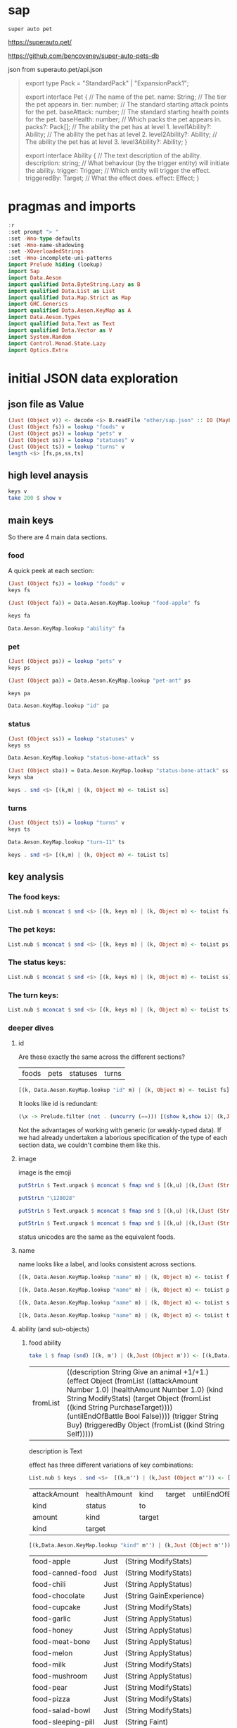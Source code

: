 
* sap

[[https://hackage.haskell.org/package/sap][https://img.shields.io/hackage/v/sap.svg]]
[[https://github.com/tonyday567/sap/actions?query=workflow%3Ahaskell-ci][https://github.com/tonyday567/sap/workflows/haskell-ci/badge.svg]]

~super auto pet~

https://superauto.pet/

https://github.com/bencoveney/super-auto-pets-db

json from superauto.pet/api.json

#+begin_quote
export type Pack = "StandardPack" | "ExpansionPack1";

export interface Pet {
  // The name of the pet.
  name: String;
  // The tier the pet appears in.
  tier: number;
  // The standard starting attack points for the pet.
  baseAttack: number;
  // The standard starting health points for the pet.
  baseHealth: number;
  // Which packs the pet appears in.
  packs?: Pack[];
  // The ability the pet has at level 1.
  level1Ability?: Ability;
  // The ability the pet has at level 2.
  level2Ability?: Ability;
  // The ability the pet has at level 3.
  level3Ability?: Ability;
}

export interface Ability {
  // The text description of the ability.
  description: string;
  // What behaviour (by the trigger entity) will initiate the ability.
  trigger: Trigger;
  // Which entity will trigger the effect.
  triggeredBy: Target;
  // What the effect does.
  effect: Effect;
}
#+end_quote

* pragmas and imports

#+begin_src haskell
:r
:set prompt "> "
:set -Wno-type-defaults
:set -Wno-name-shadowing
:set -XOverloadedStrings
:set -Wno-incomplete-uni-patterns
import Prelude hiding (lookup)
import Sap
import Data.Aeson
import qualified Data.ByteString.Lazy as B
import qualified Data.List as List
import qualified Data.Map.Strict as Map
import GHC.Generics
import qualified Data.Aeson.KeyMap as A
import Data.Aeson.Types
import qualified Data.Text as Text
import qualified Data.Vector as V
import System.Random
import Control.Monad.State.Lazy
import Optics.Extra
#+end_src

* initial JSON data exploration
** json file as Value

#+begin_src haskell
(Just (Object v)) <- decode <$> B.readFile "other/sap.json" :: IO (Maybe Value)
(Just (Object fs)) = lookup "foods" v
(Just (Object ps)) = lookup "pets" v
(Just (Object ss)) = lookup "statuses" v
(Just (Object ts)) = lookup "turns" v
length <$> [fs,ps,ss,ts]
#+end_src

#+RESULTS:
: > > > > [17,89,10,11]

** high level anaysis
#+begin_src haskell :results output
keys v
take 200 $ show v
#+end_src

#+RESULTS:
: ["foods","pets","statuses","turns"]
: fromList [(\"foods\",Object (fromList [(\"food-apple\",Object (fromList [(\"ability\",Object (fromList [(\"description\",String \"Give an animal +1/+1.\"),(\"effect\",Object (fromList [(\"attackAmount\",Number 1.0)

** main keys

So there are 4 main data sections.

*** food

A quick peek at each section:

#+begin_src haskell
(Just (Object fs)) = lookup "foods" v
keys fs
#+end_src

#+RESULTS:
| food-apple | food-canned-food | food-chili | food-chocolate | food-cupcake | food-garlic | food-honey | food-meat-bone | food-melon | food-milk | food-mushroom | food-pear | food-pizza | food-salad-bowl | food-sleeping-pill | food-steak | food-sushi |

#+begin_src haskell
(Just (Object fa)) = Data.Aeson.KeyMap.lookup "food-apple" fs
#+end_src

#+RESULTS:
: <interactive>:33:1-61: warning: [-Wincomplete-uni-patterns]
:     Pattern match(es) are non-exhaustive
:     In a pattern binding:
:         Patterns not matched:
:             Just (Array _)
:             Just (String _)
:             Just (Number _)
:             Just (Bool _)
:             ...

#+begin_src haskell
keys fa
#+end_src

#+RESULTS:
| ability | id | image | name | packs | probabilities | tier |

#+begin_src haskell
Data.Aeson.KeyMap.lookup "ability" fa
#+end_src

#+RESULTS:
: Just (Object (fromList [("description",String "Give an animal +1/+1."),("effect",Object (fromList [("attackAmount",Number 1.0),("healthAmount",Number 1.0),("kind",String "ModifyStats"),("target",Object (fromList [("kind",String "PurchaseTarget")])),("untilEndOfBattle",Bool False)])),("trigger",String "Buy"),("triggeredBy",Object (fromList [("kind",String "Self")]))]))

*** pet

#+begin_src haskell
(Just (Object ps)) = lookup "pets" v
keys ps
#+end_src

#+RESULTS:
| pet-ant | pet-badger | pet-bat | pet-beaver | pet-bee | pet-beetle | pet-bison | pet-blowfish | pet-bluebird | pet-boar | pet-buffalo | pet-bus | pet-butterfly | pet-camel | pet-cat | pet-caterpillar | pet-chick | pet-chicken | pet-cow | pet-crab | pet-cricket | pet-crocodile | pet-deer | pet-dirty-rat | pet-dodo | pet-dog | pet-dolphin | pet-dragon | pet-dromedary | pet-duck | pet-eagle | pet-elephant | pet-fish | pet-flamingo | pet-fly | pet-giraffe | pet-goat | pet-gorilla | pet-hatching-chick | pet-hedgehog | pet-hippo | pet-horse | pet-kangaroo | pet-ladybug | pet-leopard | pet-llama | pet-lobster | pet-mammoth | pet-microbe | pet-monkey | pet-mosquito | pet-octopus | pet-otter | pet-owl | pet-ox | pet-parrot | pet-peacock | pet-penguin | pet-pig | pet-poodle | pet-puppy | pet-rabbit | pet-ram | pet-rat | pet-rhino | pet-rooster | pet-sauropod | pet-scorpion | pet-seal | pet-shark | pet-sheep | pet-shrimp | pet-skunk | pet-sloth | pet-snail | pet-snake | pet-spider | pet-squirrel | pet-swan | pet-tabby-cat | pet-tiger | pet-tropical-fish | pet-turkey | pet-turtle | pet-tyrannosaurus | pet-whale | pet-worm | pet-zombie-cricket | pet-zombie-fly |

#+begin_src haskell
(Just (Object pa)) = Data.Aeson.KeyMap.lookup "pet-ant" ps
#+end_src

#+RESULTS:
: <interactive>:79:1-58: warning: [-Wincomplete-uni-patterns]
:     Pattern match(es) are non-exhaustive
:     In a pattern binding:
:         Patterns not matched:
:             Just (Array _)
:             Just (String _)
:             Just (Number _)
:             Just (Bool _)
:             ...

#+begin_src haskell
keys pa
#+end_src

#+RESULTS:
| baseAttack | baseHealth | id | image | level1Ability | level2Ability | level3Ability | name | packs | probabilities | tier |

#+begin_src haskell
Data.Aeson.KeyMap.lookup "id" pa
#+end_src

#+RESULTS:
: Just (String "pet-ant")

*** status

#+begin_src haskell
(Just (Object ss)) = lookup "statuses" v
keys ss
#+end_src

#+RESULTS:
| status-bone-attack | status-coconut-shield | status-extra-life | status-garlic-armor | status-honey-bee | status-melon-armor | status-poison-attack | status-splash-attack | status-steak-attack | status-weak |

#+begin_src haskell
Data.Aeson.KeyMap.lookup "status-bone-attack" ss
#+end_src

#+RESULTS:
: Just (Object (fromList [("ability",Object (fromList [("description",String "Attack for 5 more damage."),("effect",Object (fromList [("appliesOnce",Bool False),("damageModifier",Number 5.0),("kind",String "ModifyDamage")])),("trigger",String "WhenAttacking"),("triggeredBy",Object (fromList [("kind",String "Self")]))])),("id",String "status-bone-attack"),("image",Object (fromList [("commit",String "793a6a93f303c08877dd6eb589b2fabb3d1c45ee"),("source",String "twemoji"),("unicodeCodePoint",String "\127830")])),("name",String "Bone Attack")]))

#+begin_src haskell
(Just (Object sba)) = Data.Aeson.KeyMap.lookup "status-bone-attack" ss
keys sba
#+end_src

#+RESULTS:
| ability | id | image | name |

#+begin_src haskell
keys . snd <$> [(k,m) | (k, Object m) <- toList ss]
#+end_src

#+RESULTS:
| ability | id | image | name |
| ability | id | image | name |
| ability | id | image | name |
| ability | id | image | name |
| ability | id | image | name |
| ability | id | image | name |
| ability | id | image | name |
| ability | id | image | name |
| ability | id | image | name |
| ability | id | image | name |

*** turns
#+begin_src haskell
(Just (Object ts)) = lookup "turns" v
keys ts
#+end_src

#+RESULTS:
| turn-1 | turn-10 | turn-11 | turn-2 | turn-3 | turn-4 | turn-5 | turn-6 | turn-7 | turn-8 | turn-9 |

#+begin_src haskell
Data.Aeson.KeyMap.lookup "turn-11" ts
#+end_src

#+RESULTS:
: Just (Object (fromList [("animalShopSlots",Number 5.0),("foodShopSlots",Number 2.0),("id",String "turn-11"),("index",Number 11.0),("levelUpTier",Number 6.0),("livesLost",Number 5.0),("name",String "Turn 11+"),("tiersAvailable",Number 6.0)]))

#+begin_src haskell
keys . snd <$> [(k,m) | (k, Object m) <- toList ts]
#+end_src

#+RESULTS:
| animalShopSlots | foodShopSlots | id | index | levelUpTier | livesLost | name | tiersAvailable |
| animalShopSlots | foodShopSlots | id | index | levelUpTier | livesLost | name | tiersAvailable |
| animalShopSlots | foodShopSlots | id | index | levelUpTier | livesLost | name | tiersAvailable |
| animalShopSlots | foodShopSlots | id | index | levelUpTier | livesLost | name | tiersAvailable |
| animalShopSlots | foodShopSlots | id | index | levelUpTier | livesLost | name | tiersAvailable |
| animalShopSlots | foodShopSlots | id | index | levelUpTier | livesLost | name | tiersAvailable |
| animalShopSlots | foodShopSlots | id | index | levelUpTier | livesLost | name | tiersAvailable |
| animalShopSlots | foodShopSlots | id | index | levelUpTier | livesLost | name | tiersAvailable |
| animalShopSlots | foodShopSlots | id | index | levelUpTier | livesLost | name | tiersAvailable |
| animalShopSlots | foodShopSlots | id | index | levelUpTier | livesLost | name | tiersAvailable |
| animalShopSlots | foodShopSlots | id | index | levelUpTier | livesLost | name | tiersAvailable |

** key analysis
*** The food keys:

#+begin_src haskell
List.nub $ mconcat $ snd <$> [(k, keys m) | (k, Object m) <- toList fs]
#+end_src

#+RESULTS:
| ability | id | image | name | packs | probabilities | tier | cost | notes |

*** The pet keys:

#+begin_src haskell
List.nub $ mconcat $ snd <$> [(k, keys m) | (k, Object m) <- toList ps]
#+end_src

#+RESULTS:
| baseAttack | baseHealth | id | image | level1Ability | level2Ability | level3Ability | name | packs | probabilities | tier | status | notes |

*** The status keys:

#+begin_src haskell
List.nub $ mconcat $ snd <$> [(k, keys m) | (k, Object m) <- toList ss]
#+end_src

#+RESULTS:
| ability | id | image | name |

*** The turn keys:

#+begin_src haskell
List.nub $ mconcat $ snd <$> [(k, keys m) | (k, Object m) <- toList ts]
#+end_src

#+RESULTS:
| animalShopSlots | foodShopSlots | id | index | levelUpTier | livesLost | name | tiersAvailable |

*** deeper dives

**** id

Are these exactly the same across the different sections?

        | foods | pets | statuses | turns |

#+begin_src haskell
[(k, Data.Aeson.KeyMap.lookup "id" m) | (k, Object m) <- toList fs]
#+end_src

#+RESULTS:
| food-apple         | Just | (String food-apple)         |
| food-canned-food   | Just | (String food-canned-food)   |
| food-chili         | Just | (String food-chili)         |
| food-chocolate     | Just | (String food-chocolate)     |
| food-cupcake       | Just | (String food-cupcake)       |
| food-garlic        | Just | (String food-garlic)        |
| food-honey         | Just | (String food-honey)         |
| food-meat-bone     | Just | (String food-meat-bone)     |
| food-melon         | Just | (String food-melon)         |
| food-milk          | Just | (String food-milk)          |
| food-mushroom      | Just | (String food-mushroom)      |
| food-pear          | Just | (String food-pear)          |
| food-pizza         | Just | (String food-pizza)         |
| food-salad-bowl    | Just | (String food-salad-bowl)    |
| food-sleeping-pill | Just | (String food-sleeping-pill) |
| food-steak         | Just | (String food-steak)         |
| food-sushi         | Just | (String food-sushi)         |

It looks like id is redundant:

#+begin_src haskell :results output
(\x -> Prelude.filter (not . (uncurry (==))) [(show k,show i)| (k,Just (String i)) <- [(k, Data.Aeson.KeyMap.lookup "id" m) | (k, Object m) <- toList x]]) <$> [fs, ps, ss, ts]
#+end_src

#+RESULTS:
: [[],[],[],[]]

Not the advantages of working with generic (or weakly-typed data). If we had already undertaken a laborious specification of the type of each section data, we couldn't combine them like this.

**** image

image is the emoji

#+begin_src haskell
putStrLn $ Text.unpack $ mconcat $ fmap snd $ [(k,u) |(k,(Just (String u))) <- [(k,Data.Aeson.KeyMap.lookup "unicodeCodePoint" m') |(k,Just (Object m')) <- [(k, Data.Aeson.KeyMap.lookup "image" m) | (k, Object m) <- toList fs]]]
#+end_src

#+RESULTS:
: 🍎🥫🌶🍫🧁🧄🍯🍖🍈🥛🍄🍐🍕🥗💊🥩🍣

#+begin_src haskell
putStrLn "\128028"
#+end_src

#+RESULTS:
: 🐜

#+begin_src haskell
putStrLn $ Text.unpack $ mconcat $ fmap snd $ [(k,u) |(k,(Just (String u))) <- [(k,Data.Aeson.KeyMap.lookup "unicodeCodePoint" m') |(k,Just (Object m')) <- [(k, Data.Aeson.KeyMap.lookup "image" m) | (k, Object m) <- toList ps]]]
#+end_src

#+RESULTS:
: 🐜🦡🦇🦫🐝🪲🦬🐡🐦🐗🐃🚌🦋🐫🐈‍⬛🐛🐤🐓🐄🦀🦗🐊🦌🐀🦤🐕🐬🐉🐪🦆🦅🐘🐟🦩🪰🦒🐐🦍🐣🦔🦛🐎🦘🐞🐆🦙🦞🦣🦠🐒🦟🐙🦦🦉🐂🦜🦚🐧🐖🐩🐕🐇🐏🐀🦏🐓🦕🦂🦭🦈🐑🦐🦨🦥🐌🐍🕷🐿🦢🐈🐅🐠🦃🐢🦖🐋🪱🦗🪰

#+begin_src haskell
putStrLn $ Text.unpack $ mconcat $ fmap snd $ [(k,u) |(k,(Just (String u))) <- [(k,Data.Aeson.KeyMap.lookup "unicodeCodePoint" m') |(k,Just (Object m')) <- [(k, Data.Aeson.KeyMap.lookup "image" m) | (k, Object m) <- toList ss]]]
#+end_src

#+RESULTS:
: 🍖🥥🍄🧄🍯🍈🥜🌶🥩🦠

status unicodes are the same as the equivalent foods.

**** name

name looks like a label, and looks consistent across sections.

#+begin_src haskell
[(k, Data.Aeson.KeyMap.lookup "name" m) | (k, Object m) <- toList fs]
#+end_src

#+RESULTS:
| food-apple         | Just | (String Apple)         |
| food-canned-food   | Just | (String Canned Food)   |
| food-chili         | Just | (String Chili)         |
| food-chocolate     | Just | (String Chocolate)     |
| food-cupcake       | Just | (String Cupcake)       |
| food-garlic        | Just | (String Garlic)        |
| food-honey         | Just | (String Honey)         |
| food-meat-bone     | Just | (String Meat Bone)     |
| food-melon         | Just | (String Melon)         |
| food-milk          | Just | (String Milk)          |
| food-mushroom      | Just | (String Mushroom)      |
| food-pear          | Just | (String Pear)          |
| food-pizza         | Just | (String Pizza)         |
| food-salad-bowl    | Just | (String Salad Bowl)    |
| food-sleeping-pill | Just | (String Sleeping Pill) |
| food-steak         | Just | (String Steak)         |
| food-sushi         | Just | (String Sushi)         |

#+begin_src haskell
[(k, Data.Aeson.KeyMap.lookup "name" m) | (k, Object m) <- toList ps]
#+end_src

#+RESULTS:
| pet-ant            | Just | (String Ant)            |
| pet-badger         | Just | (String Badger)         |
| pet-bat            | Just | (String Bat)            |
| pet-beaver         | Just | (String Beaver)         |
| pet-bee            | Just | (String Bee)            |
| pet-beetle         | Just | (String Beetle)         |
| pet-bison          | Just | (String Bison)          |
| pet-blowfish       | Just | (String Blowfish)       |
| pet-bluebird       | Just | (String Bluebird)       |
| pet-boar           | Just | (String Boar)           |
| pet-buffalo        | Just | (String Buffalo)        |
| pet-bus            | Just | (String Bus)            |
| pet-butterfly      | Just | (String Butterfly)      |
| pet-camel          | Just | (String Camel)          |
| pet-cat            | Just | (String Cat)            |
| pet-caterpillar    | Just | (String Caterpillar)    |
| pet-chick          | Just | (String Chick)          |
| pet-chicken        | Just | (String Chicken)        |
| pet-cow            | Just | (String Cow)            |
| pet-crab           | Just | (String Crab)           |
| pet-cricket        | Just | (String Cricket)        |
| pet-crocodile      | Just | (String Crocodile)      |
| pet-deer           | Just | (String Deer)           |
| pet-dirty-rat      | Just | (String Dirty Rat)      |
| pet-dodo           | Just | (String Dodo)           |
| pet-dog            | Just | (String Dog)            |
| pet-dolphin        | Just | (String Dolphin)        |
| pet-dragon         | Just | (String Dragon)         |
| pet-dromedary      | Just | (String Dromedary)      |
| pet-duck           | Just | (String Duck)           |
| pet-eagle          | Just | (String Eagle)          |
| pet-elephant       | Just | (String Elephant)       |
| pet-fish           | Just | (String Fish)           |
| pet-flamingo       | Just | (String Flamingo)       |
| pet-fly            | Just | (String Fly)            |
| pet-giraffe        | Just | (String Giraffe)        |
| pet-goat           | Just | (String Goat)           |
| pet-gorilla        | Just | (String Gorilla)        |
| pet-hatching-chick | Just | (String Hatching Chick) |
| pet-hedgehog       | Just | (String Hedgehog)       |
| pet-hippo          | Just | (String Hippo)          |
| pet-horse          | Just | (String Horse)          |
| pet-kangaroo       | Just | (String Kangaroo)       |
| pet-ladybug        | Just | (String Ladybug)        |
| pet-leopard        | Just | (String Leopard)        |
| pet-llama          | Just | (String Llama)          |
| pet-lobster        | Just | (String Lobster)        |
| pet-mammoth        | Just | (String Mammoth)        |
| pet-microbe        | Just | (String Microbe)        |
| pet-monkey         | Just | (String Monkey)         |
| pet-mosquito       | Just | (String Mosquito)       |
| pet-octopus        | Just | (String Octopus)        |
| pet-otter          | Just | (String Otter)          |
| pet-owl            | Just | (String Owl)            |
| pet-ox             | Just | (String Ox)             |
| pet-parrot         | Just | (String Parrot)         |
| pet-peacock        | Just | (String Peacock)        |
| pet-penguin        | Just | (String Penguin)        |
| pet-pig            | Just | (String Pig)            |
| pet-poodle         | Just | (String Poodle)         |
| pet-puppy          | Just | (String Puppy)          |
| pet-rabbit         | Just | (String Rabbit)         |
| pet-ram            | Just | (String Ram)            |
| pet-rat            | Just | (String Rat)            |
| pet-rhino          | Just | (String Rhino)          |
| pet-rooster        | Just | (String Rooster)        |
| pet-sauropod       | Just | (String Sauropod)       |
| pet-scorpion       | Just | (String Scorpion)       |
| pet-seal           | Just | (String Seal)           |
| pet-shark          | Just | (String Shark)          |
| pet-sheep          | Just | (String Sheep)          |
| pet-shrimp         | Just | (String Shrimp)         |
| pet-skunk          | Just | (String Skunk)          |
| pet-sloth          | Just | (String Sloth)          |
| pet-snail          | Just | (String Snail)          |
| pet-snake          | Just | (String Snake)          |
| pet-spider         | Just | (String Spider)         |
| pet-squirrel       | Just | (String Squirrel)       |
| pet-swan           | Just | (String Swan)           |
| pet-tabby-cat      | Just | (String Tabby Cat)      |
| pet-tiger          | Just | (String Tiger)          |
| pet-tropical-fish  | Just | (String Tropical Fish)  |
| pet-turkey         | Just | (String Turkey)         |
| pet-turtle         | Just | (String Turtle)         |
| pet-tyrannosaurus  | Just | (String Tyrannosaurus)  |
| pet-whale          | Just | (String Whale)          |
| pet-worm           | Just | (String Worm)           |
| pet-zombie-cricket | Just | (String Zombie Cricket) |
| pet-zombie-fly     | Just | (String Zombie Fly)     |

#+begin_src haskell
[(k, Data.Aeson.KeyMap.lookup "name" m) | (k, Object m) <- toList ss]
#+end_src

#+RESULTS:
| status-bone-attack    | Just | (String Bone Attack)    |
| status-coconut-shield | Just | (String Coconut Shield) |
| status-extra-life     | Just | (String Extra Life)     |
| status-garlic-armor   | Just | (String Garlic Armor)   |
| status-honey-bee      | Just | (String Honey Bee)      |
| status-melon-armor    | Just | (String Melon Armor)    |
| status-poison-attack  | Just | (String Poison Attack)  |
| status-splash-attack  | Just | (String Splash Attack)  |
| status-steak-attack   | Just | (String Steak Attack)   |
| status-weak           | Just | (String Weak)           |

#+begin_src haskell
[(k, Data.Aeson.KeyMap.lookup "name" m) | (k, Object m) <- toList ts]
#+end_src

#+RESULTS:
| turn-1  | Just | (String Turn 1)   |
| turn-10 | Just | (String Turn 10)  |
| turn-11 | Just | (String Turn 11+) |
| turn-2  | Just | (String Turn 2)   |
| turn-3  | Just | (String Turn 3)   |
| turn-4  | Just | (String Turn 4)   |
| turn-5  | Just | (String Turn 5)   |
| turn-6  | Just | (String Turn 6)   |
| turn-7  | Just | (String Turn 7)   |
| turn-8  | Just | (String Turn 8)   |
| turn-9  | Just | (String Turn 9)   |

**** ability (and sub-objects)

***** food ability
 #+begin_src haskell
 take 1 $ fmap (snd) [(k, m') | (k,Just (Object m')) <- [(k,Data.Aeson.KeyMap.lookup "ability" m)| (k, Object m) <- toList fs]]
 #+end_src

 #+RESULTS:
 | fromList | ((description String Give an animal +1/+1.) (effect Object (fromList ((attackAmount Number 1.0) (healthAmount Number 1.0) (kind String ModifyStats) (target Object (fromList ((kind String PurchaseTarget)))) (untilEndOfBattle Bool False)))) (trigger String Buy) (triggeredBy Object (fromList ((kind String Self))))) |

 description is Text

 effect has three different variations of key combinations:

 #+begin_src haskell
 List.nub $ keys . snd <$>  [(k,m'') | (k,Just (Object m'')) <- [(k, Data.Aeson.KeyMap.lookup "effect" m') | (k,Just (Object m')) <- [(k,Data.Aeson.KeyMap.lookup "ability" m)| (k, Object m) <- toList fs]]]
 #+end_src

 #+RESULTS:
 | attackAmount | healthAmount | kind   | target | untilEndOfBattle |
 | kind         | status       | to     |        |                  |
 | amount       | kind         | target |        |                  |
 | kind         | target       |        |        |                  |

  #+begin_src haskell
  [(k,Data.Aeson.KeyMap.lookup "kind" m'') | (k,Just (Object m'')) <- [(k, Data.Aeson.KeyMap.lookup "effect" m') | (k,Just (Object m')) <- [(k,Data.Aeson.KeyMap.lookup "ability" m)| (k, Object m) <- toList fs]]]
  #+end_src

  #+RESULTS:
  | food-apple         | Just | (String ModifyStats)    |
  | food-canned-food   | Just | (String ModifyStats)    |
  | food-chili         | Just | (String ApplyStatus)    |
  | food-chocolate     | Just | (String GainExperience) |
  | food-cupcake       | Just | (String ModifyStats)    |
  | food-garlic        | Just | (String ApplyStatus)    |
  | food-honey         | Just | (String ApplyStatus)    |
  | food-meat-bone     | Just | (String ApplyStatus)    |
  | food-melon         | Just | (String ApplyStatus)    |
  | food-milk          | Just | (String ModifyStats)    |
  | food-mushroom      | Just | (String ApplyStatus)    |
  | food-pear          | Just | (String ModifyStats)    |
  | food-pizza         | Just | (String ModifyStats)    |
  | food-salad-bowl    | Just | (String ModifyStats)    |
  | food-sleeping-pill | Just | (String Faint)          |
  | food-steak         | Just | (String ApplyStatus)    |
  | food-sushi         | Just | (String ModifyStats)    |


  kind is always a string


  #+begin_src haskell
  [(k,Data.Aeson.KeyMap.lookup "target" m'') | (k,Just (Object m'')) <- [(k, Data.Aeson.KeyMap.lookup "effect" m') | (k,Just (Object m')) <- [(k,Data.Aeson.KeyMap.lookup "ability" m)| (k, Object m) <- toList fs]]]
  #+end_src

  #+RESULTS:
  | food-apple         | Just    | (Object (fromList ((kind String PurchaseTarget))))                             |
  | food-canned-food   | Just    | (Object (fromList ((includingFuture Bool True) (kind String EachShopAnimal)))) |
  | food-chili         | Nothing |                                                                                |
  | food-chocolate     | Just    | (Object (fromList ((kind String PurchaseTarget))))                             |
  | food-cupcake       | Just    | (Object (fromList ((kind String PurchaseTarget))))                             |
  | food-garlic        | Nothing |                                                                                |
  | food-honey         | Nothing |                                                                                |
  | food-meat-bone     | Nothing |                                                                                |
  | food-melon         | Nothing |                                                                                |
  | food-milk          | Just    | (Object (fromList ((kind String PurchaseTarget))))                             |
  | food-mushroom      | Nothing |                                                                                |
  | food-pear          | Just    | (Object (fromList ((kind String PurchaseTarget))))                             |
  | food-pizza         | Just    | (Object (fromList ((kind String RandomFriend) (n Number 2.0))))                |
  | food-salad-bowl    | Just    | (Object (fromList ((kind String RandomFriend) (n Number 2.0))))                |
  | food-sleeping-pill | Just    | (Object (fromList ((kind String PurchaseTarget))))                             |
  | food-steak         | Nothing |                                                                                |
  | food-sushi         | Just    | (Object (fromList ((kind String RandomFriend) (n Number 3.0))))                |

  target is a kind and sometimes an n, which is a number.

  status, to and amount are; a simple strings, 1 key objects, and a number.

  #+begin_src haskell
  [(k,Data.Aeson.KeyMap.lookup "amount" m'') | (k,Just (Object m'')) <- [(k, Data.Aeson.KeyMap.lookup "effect" m') | (k,Just (Object m')) <- [(k,Data.Aeson.KeyMap.lookup "ability" m)| (k, Object m) <- toList fs]]]
  #+end_src

  #+RESULTS:
  | food-apple         | Nothing |              |
  | food-canned-food   | Nothing |              |
  | food-chili         | Nothing |              |
  | food-chocolate     | Just    | (Number 1.0) |
  | food-cupcake       | Nothing |              |
  | food-garlic        | Nothing |              |
  | food-honey         | Nothing |              |
  | food-meat-bone     | Nothing |              |
  | food-melon         | Nothing |              |
  | food-milk          | Nothing |              |
  | food-mushroom      | Nothing |              |
  | food-pear          | Nothing |              |
  | food-pizza         | Nothing |              |
  | food-salad-bowl    | Nothing |              |
  | food-sleeping-pill | Nothing |              |
  | food-steak         | Nothing |              |
  | food-sushi         | Nothing |              |

***** pet ability

 #+begin_src haskell
 abilities = mconcat $ (\z -> fmap (snd) [(k, m') | (k,Just (Object m')) <- [(k,Data.Aeson.KeyMap.lookup z m)| (k, Object m) <- toList ps]]) <$> ["level1Ability", "level2Ability", "level3Ability"]
 :t abilities
 #+end_src

 #+RESULTS:
 : abilities :: [Object]

 #+begin_src haskell
 import qualified Data.List as List
 List.nub $ keys <$> abilities
 #+end_src

 #+RESULTS:
 | description | effect | trigger     | triggeredBy |             |
 | description | effect | maxTriggers | trigger     | triggeredBy |

#+begin_src haskell
List.sort $ List.nub [s|(Just (String s)) <- lookup "trigger" <$> abilities]
#+end_src

#+RESULTS:
| AfterAttack | BeforeAttack | Buy | BuyAfterLoss | BuyFood | BuyTier1Animal | CastsAbility | EatsShopFood | EndOfTurn | EndOfTurnWith3PlusGold | EndOfTurnWith4OrLessAnimals | EndOfTurnWithLvl3Friend | Faint | Hurt | KnockOut | LevelUp | Sell | StartOfBattle | StartOfTurn | Summoned |

 effect has three different variations of key combinations:

 #+begin_src haskell
 petEffects = [m'' | Just (Object m'') <- Data.Aeson.KeyMap.lookup "effect" <$> abilities]
 :t petEffects
 #+end_src

 #+RESULTS:
 : petEffects :: [Object]

pet effects have a lot of variation:

 #+begin_src haskell
 List.nub $ keys <$> petEffects
 #+end_src

 #+RESULTS:
 | attackAmount | healthAmount | kind   | target           | untilEndOfBattle |    |
 | amount       | kind         | target |                  |                  |    |
 | kind         | status       | to     |                  |                  |    |
 | healthAmount | kind         | target | untilEndOfBattle |                  |    |
 | attackAmount | kind         | target | untilEndOfBattle |                  |    |
 | copyAttack   | copyHealth   | from   | kind             | to               |    |
 | amount       | kind         |        |                  |                  |    |
 | food         | kind         | shop   |                  |                  |    |
 | kind         | pet          | team   | withAttack       | withHealth       |    |
 | copyAttack   | copyHealth   | from   | kind             | percentage       | to |
 | effects      | kind         |        |                  |                  |    |
 | kind         | level        | tier   |                  |                  |    |
 | from         | kind         | level  | to               |                  |    |
 | kind         | pet          | team   |                  |                  |    |
 | kind         | percentage   | target |                  |                  |    |
 | baseAttack   | baseHealth   | kind   | level            | tier             |    |
 | kind         | level        | target |                  |                  |    |
 | kind         | target       |        |                  |                  |    |
 | into         | kind         |        |                  |                  |    |


 #+begin_src haskell
 peKeys = List.nub $ mconcat $ keys <$> petEffects
 peKeys
 #+end_src

 #+RESULTS:
 | attackAmount | healthAmount | kind | target | untilEndOfBattle | amount | status | to | copyAttack | copyHealth | from | food | shop | pet | team | withAttack | withHealth | percentage | effects | level | tier | baseAttack | baseHealth | into |

 attackAmount sometimes a String (?)

 #+begin_src haskell
 [x | (Just x) <- Data.Aeson.KeyMap.lookup "attackAmount" <$> petEffects]
 #+end_src

 #+RESULTS:
 | Number | 2.0 | Number | 2.0 | Number | 1.0 | Number | 2.0 | Number | 1.0 | Number | 1.0 | Number | 1.0 | Number | 1.0 | Number | 1.0 | Number | 1.0 | Number | 1.0 | Number | 1.0 | Number | 5.0 | Number | 2.0 | Number | 1.0 | Number | 2.0 | Number | 1.0 | Number | 2.0 | Number | 2.0 | Number | 2.0 | Number | 2.0 | Number | 8.0 | Number | 1.0 | Number | 2.0 | String | ? | Number | 1.0 | Number | 1.0 | Number | 2.0 | Number | 1.0 | Number | 2.0 | Number | 1.0 | Number | 1.0 | Number | 3.0 | Number | 2.0 | Number | 1.0 | Number | 4.0 | Number | 4.0 | Number | 2.0 | Number | 4.0 | Number | 2.0 | Number | 2.0 | Number | 2.0 | Number | 2.0 | Number | 2.0 | Number | 2.0 | Number | 2.0 | Number | 1.0 | Number | 2.0 | Number | 4.0 | Number | 2.0 | Number | 4.0 | Number | 2.0 | Number | 4.0 | Number | 4.0 | Number | 4.0 | Number | 4.0 | Number | 2.0 | Number | 2.0 | String | ? | Number | 2.0 | Number | 2.0 | Number | 4.0 | Number | 2.0 | Number | 4.0 | Number | 2.0 | Number | 2.0 | Number | 6.0 | Number | 4.0 | Number | 2.0 | Number | 6.0 | Number | 6.0 | Number | 3.0 | Number | 6.0 | Number | 3.0 | Number | 3.0 | Number | 3.0 | Number | 3.0 | Number | 3.0 | Number | 3.0 | Number | 1.0 | Number | 6.0 | Number | 3.0 | Number | 6.0 | Number | 3.0 | Number | 6.0 | Number | 6.0 | Number | 6.0 | Number | 6.0 | Number | 3.0 | Number | 2.0 | String | ? | Number | 3.0 | Number | 3.0 | Number | 6.0 | Number | 3.0 | Number | 6.0 | Number | 3.0 | Number | 3.0 | Number | 9.0 | Number | 6.0 | Number | 3.0 |


 healthAmount always a number

#+begin_src haskell
 [x | (Just x) <- Data.Aeson.KeyMap.lookup "healthAmount" <$> petEffects]
 #+end_src

 #+RESULTS:
 | Number | 1.0 | Number | 1.0 | Number | 1.0 | Number | 2.0 | Number | 2.0 | Number | 1.0 | Number | 2.0 | Number | 1.0 | Number | 1.0 | Number | 1.0 | Number | 1.0 | Number | 1.0 | Number | 1.0 | Number | 1.0 | Number | 5.0 | Number | 2.0 | Number | 2.0 | Number | 1.0 | Number | 2.0 | Number | 2.0 | Number | 2.0 | Number | 3.0 | Number | 8.0 | Number | 1.0 | Number | 2.0 | Number | 1.0 | Number | 1.0 | Number | 2.0 | Number | 1.0 | Number | 1.0 | Number | 1.0 | Number | 1.0 | Number | 1.0 | Number | 1.0 | Number | 3.0 | Number | 1.0 | Number | 1.0 | Number | 2.0 | Number | 2.0 | Number | 2.0 | Number | 4.0 | Number | 4.0 | Number | 2.0 | Number | 4.0 | Number | 2.0 | Number | 2.0 | Number | 2.0 | Number | 2.0 | Number | 2.0 | Number | 2.0 | Number | 1.0 | Number | 2.0 | Number | 4.0 | Number | 4.0 | Number | 2.0 | Number | 4.0 | Number | 4.0 | Number | 4.0 | Number | 6.0 | Number | 2.0 | Number | 2.0 | Number | 2.0 | Number | 2.0 | Number | 4.0 | Number | 2.0 | Number | 2.0 | Number | 2.0 | Number | 2.0 | Number | 2.0 | Number | 2.0 | Number | 6.0 | Number | 2.0 | Number | 2.0 | Number | 3.0 | Number | 3.0 | Number | 3.0 | Number | 6.0 | Number | 6.0 | Number | 3.0 | Number | 6.0 | Number | 3.0 | Number | 3.0 | Number | 3.0 | Number | 3.0 | Number | 3.0 | Number | 1.0 | Number | 6.0 | Number | 6.0 | Number | 3.0 | Number | 6.0 | Number | 6.0 | Number | 6.0 | Number | 9.0 | Number | 3.0 | Number | 2.0 | Number | 3.0 | Number | 3.0 | Number | 6.0 | Number | 3.0 | Number | 3.0 | Number | 3.0 | Number | 3.0 | Number | 3.0 | Number | 3.0 | Number | 9.0 | Number | 3.0 | Number | 3.0 |

 kind a String and always there.

 #+begin_src haskell
 length [x | (Just x) <- Data.Aeson.KeyMap.lookup "kind" <$> petEffects]
 #+end_src

 #+RESULTS:
 : 240

target is strings and bools

 #+begin_src haskell
 take 4 $ [x | (Just (Object x)) <- Data.Aeson.KeyMap.lookup "target" <$> petEffects]
 #+end_src

 #+RESULTS:
 | fromList | ((kind String RandomFriend) (n Number 1.0)) | fromList | ((kind String AdjacentAnimals)) | fromList | ((kind String RandomFriend) (n Number 2.0)) | fromList | ((includingFuture Bool False) (kind String EachShopAnimal)) |

 amount is sometimes an object: attackDamagePercent is the only key and is a number also.

#+begin_src haskell
[x | (Just x) <- Data.Aeson.KeyMap.lookup "amount" <$> petEffects]
#+end_src

 #+RESULTS:
 | Object | (fromList ((attackDamagePercent Number 100.0))) | Number | 2.0 | Number | 2.0 | Number | 1.0 | Number | 7.0 | Number | 1.0 | Number | 5.0 | Number | 1.0 | Number | 1.0 | Number | 2.0 | Object | (fromList ((attackDamagePercent Number 50.0))) | Number | 1.0 | Number | 1.0 | Number | 4.0 | Number | 1.0 | Number | 5.0 | Number | 1.0 | Number | 1.0 | Object | (fromList ((attackDamagePercent Number 100.0))) | Number | 4.0 | Number | 3.0 | Number | 1.0 | Number | 14.0 | Number | 2.0 | Number | 10.0 | Number | 1.0 | Number | 2.0 | Number | 4.0 | Object | (fromList ((attackDamagePercent Number 50.0))) | Number | 1.0 | Number | 2.0 | Number | 8.0 | Number | 1.0 | Number | 10.0 | Number | 2.0 | Number | 2.0 | Object | (fromList ((attackDamagePercent Number 100.0))) | Number | 6.0 | Number | 4.0 | Number | 21.0 | Number | 3.0 | Number | 15.0 | Number | 1.0 | Number | 3.0 | Number | 1.0 | Number | 6.0 | Object | (fromList ((attackDamagePercent Number 50.0))) | Number | 1.0 | Number | 5.0 | Number | 3.0 | Number | 12.0 | Number | 1.0 | Number | 15.0 | Number | 3.0 | Number | 3.0 |

#+begin_src haskell
[x | (Just x) <- Data.Aeson.KeyMap.lookup "status" <$> petEffects]
#+end_src

#+RESULTS:
| String | status-weak | String | status-coconut-shield | String | status-weak | String | status-melon-armor | String | status-weak | String | status-coconut-shield | String | status-weak | String | status-melon-armor | String | status-weak | String | status-coconut-shield | String | status-weak | String | status-melon-armor |

#+begin_src haskell
[x | (Just x) <- Data.Aeson.KeyMap.lookup "to" <$> petEffects]
#+end_src

#+RESULTS:
| Object | (fromList ((kind String RandomEnemy) (n Number 1.0))) | Object | (fromList ((kind String Self))) | Object | (fromList ((kind String Self))) | Object | (fromList ((kind String FriendAhead) (n Number 1.0))) | Object | (fromList ((kind String Self))) | Object | (fromList ((kind String All))) | Object | (fromList ((kind String Self))) | Object | (fromList ((kind String FriendBehind) (n Number 1.0))) | Object | (fromList ((kind String RandomEnemy) (n Number 2.0))) | Object | (fromList ((kind String Self))) | Object | (fromList ((kind String FriendAhead) (n Number 1.0))) | Object | (fromList ((kind String Self))) | Object | (fromList ((kind String All))) | Object | (fromList ((kind String Self))) | Object | (fromList ((kind String FriendBehind) (n Number 2.0))) | Object | (fromList ((kind String RandomEnemy) (n Number 3.0))) | Object | (fromList ((kind String Self))) | Object | (fromList ((kind String FriendAhead) (n Number 1.0))) | Object | (fromList ((kind String Self))) | Object | (fromList ((kind String All))) | Object | (fromList ((kind String Self))) | Object | (fromList ((kind String FriendBehind) (n Number 3.0))) |

#+begin_src haskell
[x | (Just x) <- Data.Aeson.KeyMap.lookup "copyAttack" <$> petEffects]
#+end_src

#+RESULTS:
| Bool | True | Bool | False | Bool | True | Bool | False | Bool | True | Bool | False | Bool | True |

#+begin_src haskell
(\s -> [x | (Just x) <- Data.Aeson.KeyMap.lookup s <$> petEffects]) <$> ["from"]
#+end_src

#+RESULTS:
| Object | (fromList ((kind String StrongestFriend))) | Object | (fromList ((kind String HighestHealthFriend))) | Object | (fromList ((kind String Self))) | Object | (fromList ((kind String FriendAhead) (n Number 1.0))) | Object | (fromList ((kind String HighestHealthFriend))) | Object | (fromList ((kind String Self))) | Object | (fromList ((kind String FriendAhead) (n Number 1.0))) | Object | (fromList ((kind String HighestHealthFriend))) | Object | (fromList ((kind String Self))) | Object | (fromList ((kind String FriendAhead) (n Number 1.0))) |

pet effect effects is an Array all of which are length 2, but no new keys are there.

#+begin_src haskell :results output
effectss = [x | (Just (Array x)) <- Data.Aeson.KeyMap.lookup "effects" <$> petEffects]
:t effectss
#+end_src

#+RESULTS:
:
: effectss :: [Array]

#+begin_src haskell
length <$> V.toList <$> effectss
#+end_src

#+RESULTS:
| 2 | 2 | 2 | 2 | 2 | 2 | 2 |

#+begin_src haskell
keys <$> [m | (Object m) <- mconcat $ V.toList <$> effectss]
#+end_src

#+RESULTS:
| attackAmount | kind         | target | untilEndOfBattle |                  |
| healthAmount | kind         | target | untilEndOfBattle |                  |
| kind         | status       | to     |                  |                  |
| attackAmount | kind         | target | untilEndOfBattle |                  |
| attackAmount | kind         | target | untilEndOfBattle |                  |
| healthAmount | kind         | target | untilEndOfBattle |                  |
| attackAmount | healthAmount | kind   | target           | untilEndOfBattle |
| kind         | target       |        |                  |                  |
| kind         | status       | to     |                  |                  |
| attackAmount | kind         | target | untilEndOfBattle |                  |
| attackAmount | kind         | target | untilEndOfBattle |                  |
| healthAmount | kind         | target | untilEndOfBattle |                  |
| kind         | status       | to     |                  |                  |
| attackAmount | kind         | target | untilEndOfBattle |                  |

***** status ability

 #+begin_src haskell
 take 1 $ [m' | (Just (Object m')) <- [Data.Aeson.KeyMap.lookup "ability" m| (_,Object m) <- toList ss]]
 #+end_src

 #+RESULTS:
 | fromList | ((description String Attack for 5 more damage.) (effect Object (fromList ((appliesOnce Bool False) (damageModifier Number 5.0) (kind String ModifyDamage)))) (trigger String WhenAttacking) (triggeredBy Object (fromList ((kind String Self))))) |

#+begin_src haskell :results output
  List.nub $ keys <$> [m' | (Just (Object m')) <- [Data.Aeson.KeyMap.lookup "ability" m | (_,Object m) <- toList ss]]
 #+end_src

 #+RESULTS:
 : [["description","effect","trigger","triggeredBy"]]

 #+begin_src haskell :results output
   [x | (Just (Object x)) <- [Data.Aeson.KeyMap.lookup "effect" m' | (Just (Object m')) <- [Data.Aeson.KeyMap.lookup "ability" m | (_,Object m) <- toList ss]]]
 #+end_src

 #+RESULTS:
 : [fromList [("appliesOnce",Bool False),("damageModifier",Number 5.0),("kind",String "ModifyDamage")],fromList [("appliesOnce",Bool True),("damageModifier",Null),("kind",String "ModifyDamage")],fromList [("baseAttack",Number 1.0),("baseHealth",Number 1.0),("kind",String "RespawnPet")],fromList [("appliesOnce",Bool False),("damageModifier",Number (-2.0)),("kind",String "ModifyDamage")],fromList [("kind",String "SummonPet"),("pet",String "pet-bee"),("team",String "Friendly")],fromList [("appliesOnce",Bool True),("damageModifier",Number (-20.0)),("kind",String "ModifyDamage")],fromList [("appliesOnce",Bool False),("damageModifier",Null),("kind",String "ModifyDamage")],fromList [("amount",Number 5.0),("kind",String "SplashDamage")],fromList [("appliesOnce",Bool True),("damageModifier",Number 20.0),("kind",String "ModifyDamage")],fromList [("appliesOnce",Bool False),("damageModifier",Number 3.0),("kind",String "ModifyDamage")]]

**** effect

 #+begin_src haskell :results output
   List.nub $ keys <$> [x | (Just (Object x)) <- [Data.Aeson.KeyMap.lookup "effect" m' | (Just (Object m')) <- [Data.Aeson.KeyMap.lookup "ability" m | (_,Object m) <- toList ss]]]
 #+end_src

 #+RESULTS:
 : [["appliesOnce","damageModifier","kind"],["baseAttack","baseHealth","kind"],["kind","pet","team"],["amount","kind"]]

 #+begin_src haskell :results output
   List.nub $ keys <$> [x | (Just (Object x)) <- [Data.Aeson.KeyMap.lookup "effect" m' | (Just (Object m')) <- [Data.Aeson.KeyMap.lookup "ability" m | (_,Object m) <- toList fs]]]
 #+end_src

 #+RESULTS:
 : [["attackAmount","healthAmount","kind","target","untilEndOfBattle"],["kind","status","to"],["amount","kind","target"],["kind","target"]]

#+begin_src haskell :output drawer
   List.nub $ mconcat $ (\x -> List.nub $ keys <$> [x | (Just (Object x)) <- [Data.Aeson.KeyMap.lookup "effect" m' | (Just (Object m')) <- [Data.Aeson.KeyMap.lookup x m | (_,Object m) <- toList ps]]]) <$> ["level1Ability", "level2Ability", "level3Ability"]
 #+end_src

 #+RESULTS:
 | attackAmount | healthAmount | kind   | target           | untilEndOfBattle |    |
 | amount       | kind         | target |                  |                  |    |
 | kind         | status       | to     |                  |                  |    |
 | healthAmount | kind         | target | untilEndOfBattle |                  |    |
 | attackAmount | kind         | target | untilEndOfBattle |                  |    |
 | copyAttack   | copyHealth   | from   | kind             | to               |    |
 | amount       | kind         |        |                  |                  |    |
 | food         | kind         | shop   |                  |                  |    |
 | kind         | pet          | team   | withAttack       | withHealth       |    |
 | copyAttack   | copyHealth   | from   | kind             | percentage       | to |
 | effects      | kind         |        |                  |                  |    |
 | kind         | level        | tier   |                  |                  |    |
 | from         | kind         | level  | to               |                  |    |
 | kind         | pet          | team   |                  |                  |    |
 | kind         | percentage   | target |                  |                  |    |
 | baseAttack   | baseHealth   | kind   | level            | tier             |    |
 | kind         | level        | target |                  |                  |    |
 | kind         | target       |        |                  |                  |    |
 | into         | kind         |        |                  |                  |    |

**** all of the effects

#+begin_src haskell
effects = mconcat $ mconcat $ (\(mega,os) -> (\o -> [(k,x) | (k,Just (Object x)) <- [(k,lookup "effect" m') | (k, Just (Object m')) <- [(k, lookup o m) | (k,Object m) <- Data.Aeson.KeyMap.toList mega]]]) <$> os) <$> [(ss,["ability"]), (ps,["level1Ability", "level2Ability", "level3Ability"]), (fs, ["ability"])]
length effects
#+end_src

#+RESULTS:
: 267

#+begin_src haskell
 [() | Nothing <- lookup "kind" . snd <$> effects]
#+end_src

#+RESULTS:
: []

#+begin_src haskell
mk = Data.Foldable.foldl' (\b (k,s,ks) -> Map.unionWith (<>) b (Map.singleton (k,ks) s)) Map.empty [(k,s, ks) | (k, Just (String s), ks) <- (\x -> (fst x, lookup "kind" . snd $ x, keys . snd $ x)) <$> effects]
Map.size mk
#+end_src

#+RESULTS:
: 112

 #+begin_src haskell
 Prelude.filter ((== 2).length) $ List.groupBy (\a b -> fst a == fst b) (Map.keys mk)
 #+end_src

 #+RESULTS:
 | (pet-caterpillar (amount kind target))    | (pet-caterpillar (into kind))                                                 |
 | (pet-hatching-chick (amount kind target)) | (pet-hatching-chick (attackAmount healthAmount kind target untilEndOfBattle)) |

**** List of effect keys

#+begin_src haskell
mk' = Data.Foldable.foldl' (\b (k,s,ks) -> Map.unionWith (<>) b (Map.singleton (s,ks) [k])) Map.empty [(k,s, ks) | (k, Just (String s), ks) <- (\x -> (fst x, lookup "kind" . snd $ x, keys . snd $ x)) <$> effects]
Map.keys mk'
#+end_src

#+RESULTS:
| AllOf           | (effects kind)                                           |
| ApplyStatus     | (kind status to)                                         |
| DealDamage      | (amount kind target)                                     |
| DiscountFood    | (amount kind)                                            |
| Evolve          | (into kind)                                              |
| Faint           | (kind target)                                            |
| FoodMultiplier  | (amount kind)                                            |
| GainExperience  | (amount kind target)                                     |
| GainGold        | (amount kind)                                            |
| ModifyDamage    | (appliesOnce damageModifier kind)                        |
| ModifyStats     | (attackAmount healthAmount kind target untilEndOfBattle) |
| ModifyStats     | (attackAmount kind target untilEndOfBattle)              |
| ModifyStats     | (healthAmount kind target untilEndOfBattle)              |
| OneOf           | (effects kind)                                           |
| ReduceHealth    | (kind percentage target)                                 |
| RefillShops     | (food kind shop)                                         |
| RepeatAbility   | (kind level target)                                      |
| RespawnPet      | (baseAttack baseHealth kind)                             |
| SplashDamage    | (amount kind)                                            |
| SummonPet       | (kind pet team)                                          |
| SummonPet       | (kind pet team withAttack withHealth)                    |
| SummonRandomPet | (baseAttack baseHealth kind level tier)                  |
| SummonRandomPet | (kind level tier)                                        |
| Swallow         | (kind target)                                            |
| TransferAbility | (from kind level to)                                     |
| TransferStats   | (copyAttack copyHealth from kind percentage to)          |
| TransferStats   | (copyAttack copyHealth from kind to)                     |

 #+begin_src haskell
 Prelude.filter ((== 2).length) $ List.groupBy (\a b -> fst a == fst b) (Map.keys mk')
 #+end_src

 #+RESULTS:
 | (SummonPet (kind pet team))                                     | (SummonPet (kind pet team withAttack withHealth))    |
 | (SummonRandomPet (baseAttack baseHealth kind level tier))       | (SummonRandomPet (kind level tier))                  |
 | (TransferStats (copyAttack copyHealth from kind percentage to)) | (TransferStats (copyAttack copyHealth from kind to)) |

#+begin_src haskell
List.sort $ List.nub [s|(Just (String s)) <- [(lookup "kind" o) | (Object o) <- [x|(Just x) <- lookup "target" . snd <$> effects]]]
#+end_src

#+RESULTS:
: <interactive>:63:122: error:
:     • Variable not in scope: effects :: [(a0, KeyMap Value)]
:     • Perhaps you meant ‘effect’ (line 235)

#+begin_src haskell
Prelude.filter ((== Just (String "DealDamage")) . lookup "kind" . snd) effects
#+end_src

**** probabilities

***** food probs

#+begin_src haskell
fp = [(k, Data.Aeson.KeyMap.lookup "probabilities" m) | (k, Object m) <- toList fs]
:t fp
#+end_src

#+RESULTS:
: fp :: [(Key, Maybe Value)]

#+begin_src haskell
[k | (k,Nothing) <- fp ]
#+end_src

#+RESULTS:
| food-milk |

#+begin_src haskell :results output
length . snd <$> [(k,V.toList v) | (k,Just (Array v)) <- fp ]
#+end_src

#+RESULTS:
: [11,5,3,3,9,7,11,9,1,1,5,1,7,9,1,3]

#+begin_src haskell :results output
:t mconcat $ snd <$> [(k,V.toList v) | (k,Just (Array v)) <- fp ]
#+end_src

#+RESULTS:
: mconcat $ snd <$> [(k,V.toList v) | (k,Just (Array v)) <- fp ]
:   :: [Value]

#+begin_src haskell :results output
List.nub $ keys <$> [m | (Object m) <- mconcat $ snd <$> [(k,V.toList v) | (k,Just (Array v)) <- fp ]]
#+end_src

#+RESULTS:
: [["kind","perShop","perSlot","turn"]]

#+begin_src haskell :results output
take 3 [m | (Object m) <- mconcat $ snd <$> [(k,V.toList v) | (k,Just (Array v)) <- fp ]]
#+end_src

#+RESULTS:
: [fromList [("kind",String "shop"),("perShop",Object (fromList [("ExpansionPack1",Number 0.5),("StandardPack",Number 0.5)])),("perSlot",Object (fromList [("ExpansionPack1",Number 0.5),("StandardPack",Number 0.5)])),("turn",String "turn-1")],fromList [("kind",String "shop"),("perShop",Object (fromList [("ExpansionPack1",Number 0.5),("StandardPack",Number 0.5)])),("perSlot",Object (fromList [("ExpansionPack1",Number 0.5),("StandardPack",Number 0.5)])),("turn",String "turn-2")],fromList [("kind",String "shop"),("perShop",Object (fromList [("ExpansionPack1",Number 0.3599999999999999),("StandardPack",Number 0.3599999999999999)])),("perSlot",Object (fromList [("ExpansionPack1",Number 0.2),("StandardPack",Number 0.2)])),("turn",String "turn-3")]]

***** pet probs

#+begin_src haskell
pp = [(k, Data.Aeson.KeyMap.lookup "probabilities" m) | (k, Object m) <- toList ps]
:t pp
#+end_src

#+RESULTS:
: pp :: [(Key, Maybe Value)]

#+begin_src haskell
[k | (k,Nothing) <- pp ]
#+end_src

#+RESULTS:
| pet-bee | pet-bus | pet-butterfly | pet-chick | pet-dirty-rat | pet-ram | pet-sloth | pet-zombie-cricket | pet-zombie-fly |


#+begin_src haskell :results output
length . snd <$> [(k,V.toList v) | (k,Just (Array v)) <- pp ]
#+end_src

#+RESULTS:
: [11,9,11,11,11,7,9,11,4,7,9,4,9,5,5,11,11,5,7,11,9,7,4,11,11,5,11,11,11,4,9,5,4,9,11,7,11,9,11,4,7,7,4,7,5,11,4,11,9,9,7,11,7,11,5,9,9,11,5,7,4,5,5,5,9,11,7,9,4,11,7,11,11,4,9,5,9,4,7,7]

#+begin_src haskell :results output
:t mconcat $ snd <$> [(k,V.toList v) | (k,Just (Array v)) <- pp ]
#+end_src

#+RESULTS:
: mconcat $ snd <$> [(k,V.toList v) | (k,Just (Array v)) <- pp ]
:   :: [Value]

#+begin_src haskell :results output
List.nub $ keys <$> [m | (Object m) <- mconcat $ snd <$> [(k,V.toList v) | (k,Just (Array v)) <- pp ]]
#+end_src

#+RESULTS:
: [["kind","perShop","perSlot","turn"],["kind","perSlot","turn"]]

#+begin_src haskell :results output
take 3 [m | (Object m) <- mconcat $ snd <$> [(k,V.toList v) | (k,Just (Array v)) <- pp ]]
#+end_src

#+RESULTS:
: [fromList [("kind",String "shop"),("perShop",Object (fromList [("ExpansionPack1",Number 0.2976680384087793),("StandardPack",Number 0.2976680384087793)])),("perSlot",Object (fromList [("ExpansionPack1",Number 0.1111111111111111),("StandardPack",Number 0.1111111111111111)])),("turn",String "turn-1")],fromList [("kind",String "shop"),("perShop",Object (fromList [("ExpansionPack1",Number 0.2976680384087793),("StandardPack",Number 0.2976680384087793)])),("perSlot",Object (fromList [("ExpansionPack1",Number 0.1111111111111111),("StandardPack",Number 0.1111111111111111)])),("turn",String "turn-2")],fromList [("kind",String "shop"),("perShop",Object (fromList [("ExpansionPack1",Number 0.14973028138212574),("StandardPack",Number 0.14973028138212574)])),("perSlot",Object (fromList [("ExpansionPack1",Number 5.263157894736842e-2),("StandardPack",Number 5.263157894736842e-2)])),("turn",String "turn-3")]]

**** cost | notes | packs   | tier |

#+begin_src haskell
(\x -> [(k, Data.Aeson.KeyMap.lookup x m) | (k, Object m) <- toList fs]) <$> ["cost"]
#+end_src

#+RESULTS:
| (food-apple Nothing) | (food-canned-food Nothing) | (food-chili Nothing) | (food-chocolate Nothing) | (food-cupcake Nothing) | (food-garlic Nothing) | (food-honey Nothing) | (food-meat-bone Nothing) | (food-melon Nothing) | (food-milk Just (Number 0.0)) | (food-mushroom Nothing) | (food-pear Nothing) | (food-pizza Nothing) | (food-salad-bowl Nothing) | (food-sleeping-pill Just (Number 1.0)) | (food-steak Nothing) | (food-sushi Nothing) |

#+begin_src haskell
(\x -> [(k, Data.Aeson.KeyMap.lookup x m) | (k, Object m) <- toList fs]) <$> ["notes"]
#+end_src

#+RESULTS:
| (food-apple Nothing) | (food-canned-food Nothing) | (food-chili Nothing) | (food-chocolate Nothing) | (food-cupcake Nothing) | (food-garlic Nothing) | (food-honey Nothing) | (food-meat-bone Nothing) | (food-melon Nothing) | (food-milk Just (String This is free!)) | (food-mushroom Nothing) | (food-pear Nothing) | (food-pizza Nothing) | (food-salad-bowl Nothing) | (food-sleeping-pill Just (String This costs 1 gold.)) | (food-steak Nothing) | (food-sushi Nothing) |

#+begin_src haskell
(\x -> [(k, Data.Aeson.KeyMap.lookup x m) | (k, Object m) <- toList fs]) <$> ["packs"]
#+end_src

#+RESULTS:
| (food-apple Just (Array (String StandardPack String ExpansionPack1))) | (food-canned-food Just (Array (String StandardPack String ExpansionPack1))) | (food-chili Just (Array (String StandardPack String ExpansionPack1))) | (food-chocolate Just (Array (String StandardPack String ExpansionPack1))) | (food-cupcake Just (Array (String StandardPack String ExpansionPack1))) | (food-garlic Just (Array (String StandardPack String ExpansionPack1))) | (food-honey Just (Array (String StandardPack String ExpansionPack1))) | (food-meat-bone Just (Array (String StandardPack String ExpansionPack1))) | (food-melon Just (Array (String StandardPack String ExpansionPack1))) | (food-milk Just (Array (String StandardPack String ExpansionPack1))) | (food-mushroom Just (Array (String StandardPack String ExpansionPack1))) | (food-pear Just (Array (String StandardPack String ExpansionPack1))) | (food-pizza Just (Array (String StandardPack String ExpansionPack1))) | (food-salad-bowl Just (Array (String StandardPack String ExpansionPack1))) | (food-sleeping-pill Just (Array (String StandardPack String ExpansionPack1))) | (food-steak Just (Array (String StandardPack String ExpansionPack1))) | (food-sushi Just (Array (String StandardPack String ExpansionPack1))) |

#+begin_src haskell
(\x -> [(k, Data.Aeson.KeyMap.lookup x m) | (k, Object m) <- toList fs]) <$> ["tier"]
#+end_src

#+RESULTS:
| (food-apple Just (Number 1.0)) | (food-canned-food Just (Number 4.0)) | (food-chili Just (Number 5.0)) | (food-chocolate Just (Number 5.0)) | (food-cupcake Just (Number 2.0)) | (food-garlic Just (Number 3.0)) | (food-honey Just (Number 1.0)) | (food-meat-bone Just (Number 2.0)) | (food-melon Just (Number 6.0)) | (food-milk Just (String Summoned)) | (food-mushroom Just (Number 6.0)) | (food-pear Just (Number 4.0)) | (food-pizza Just (Number 6.0)) | (food-salad-bowl Just (Number 3.0)) | (food-sleeping-pill Just (Number 2.0)) | (food-steak Just (Number 6.0)) | (food-sushi Just (Number 5.0)) |

** FromJSON development

I would guess that there are enough quirks that toJsons are impractical: the json data being used as the reference point is better thought of as immutable.

*** turns

#+begin_src haskell
(Just (Object ts)) = Data.Aeson.KeyMap.lookup "turns" v1
keys ts
#+end_src

#+RESULTS:
| turn-1 | turn-10 | turn-11 | turn-2 | turn-3 | turn-4 | turn-5 | turn-6 | turn-7 | turn-8 | turn-9 |

#+begin_src haskell
Data.Aeson.KeyMap.lookup "turn-11" ts
#+end_src

#+RESULTS:
: Just (Object (fromList [("animalShopSlots",Number 5.0),("foodShopSlots",Number 2.0),("id",String "turn-11"),("index",Number 11.0),("levelUpTier",Number 6.0),("livesLost",Number 5.0),("name",String "Turn 11+"),("tiersAvailable",Number 6.0)]))


#+begin_src haskell :results output
length ts
length [(k,m) | (k, Object m) <- toList ts]
#+end_src

#+RESULTS:
: 11
: 11

#+begin_src haskell :results output
:t [(k,m) | (k, Object m) <- toList ts]
#+end_src

#+RESULTS:
: [(k,m) | (k, Object m) <- toList ts] :: [(Key, Object)]

#+begin_src haskell :results output
turns = [t| (Right t) <- (fmap (parseEither parseJSON . snd) $ toList ts) :: [Either String Turn]]
length turns
#+end_src

#+RESULTS:
:
: 11

*** image

#+begin_src haskell
putStrLn $ Text.unpack $ mconcat $ fmap snd $ [(k,u) |(k,(Just (String u))) <- [(k,Data.Aeson.KeyMap.lookup "unicodeCodePoint" m') |(k,Just (Object m')) <- [(k, Data.Aeson.KeyMap.lookup "image" m) | (k, Object m) <- toList fs]]]
#+end_src

#+RESULTS:
: 🍎🥫🌶🍫🧁🧄🍯🍖🍈🥛🍄🍐🍕🥗💊🥩🍣

#+begin_src haskell
putStrLn $ Text.unpack $ mconcat $ fmap snd $ [(k,u) |(k,(Just (String u))) <- [(k,Data.Aeson.KeyMap.lookup "unicodeCodePoint" m') |(k,Just (Object m')) <- [(k, Data.Aeson.KeyMap.lookup "image" m) | (k, Object m) <- toList fs]]]
#+end_src

#+begin_src haskell
fromJSON . snd <$> toList fs :: [Result Emoji]
#+end_src

#+RESULTS:
| Success | (Emoji (char = \127822)) | Success | (Emoji (char = \129387)) | Success | (Emoji (char = \127798)) | Success | (Emoji (char = \127851)) | Success | (Emoji (char = \129473)) | Success | (Emoji (char = \129476)) | Success | (Emoji (char = \127855)) | Success | (Emoji (char = \127830)) | Success | (Emoji (char = \127816)) | Success | (Emoji (char = \129371)) | Success | (Emoji (char = \127812)) | Success | (Emoji (char = \127824)) | Success | (Emoji (char = \127829)) | Success | (Emoji (char = \129367)) | Success | (Emoji (char = \128138)) | Success | (Emoji (char = \129385)) | Success | (Emoji (char = \127843)) |

*** effect

#+begin_src haskell
effects = mconcat $ mconcat $ (\(mega,os) -> (\o -> [(k,x) | (k,Just (Object x)) <- [(k,lookup "effect" m') | (k, Just (Object m')) <- [(k, lookup o m) | (k,Object m) <- Data.Aeson.KeyMap.toList mega]]]) <$> os) <$> [(ss,["ability"]), (ps,["level1Ability", "level2Ability", "level3Ability"]), (fs, ["ability"])]
length effects
#+end_src

#+RESULTS:
: 267

 #+begin_src haskell
 import Data.Bifunctor
 import Data.Maybe
 bad = fst <$> Prelude.filter (isNothing . snd) (second (parseMaybe parseJSON . Object) <$> effects :: [(Key, Maybe Effect)])
 bad
 #+end_src

 #+RESULTS:
 : > > []

 #+begin_src haskell
 import Data.Bifunctor
 import Data.Maybe
 bad' = Prelude.filter (isNothing . (parseMaybe parseJSON :: Value -> Maybe Effect) . Object . snd) effects
 bad'
 #+end_src

 #+RESULTS:
 : > > [("pet-octopus",fromList [("effects",Array [Object (fromList [("attackAmount",Number 8.0),("healthAmount",Number 8.0),("kind",String "ModifyStats"),("target",Object (fromList [("kind",String "Self")])),("untilEndOfBattle",Bool False)]),Object (fromList [("kind",String "GainAbility"),("target",Object (fromList [("kind",String "Self")]))])]),("kind",String "AllOf")])]

 #+begin_src haskell
 bado = (\k -> (Map.!) (Map.fromList effects) k) <$> bad
 fromJSON . Object <$> bado :: [Result Effect]
 #+end_src

 #+RESULTS:
 | Success | (DealDamage (Amount 5) (Target (targetType = EachEnemy targetN = Nothing includingFutures = Nothing))) |


  #+begin_src haskell
  bado
 #+end_src

 #+RESULTS:
 | fromList | ((amount Number 5.0) (kind String DealDamage) (target Object (fromList ((kind String EachEnemy))))) |

*** ability

#+begin_src haskell
allAbilities = mconcat $ mconcat $ (\(mega,os) -> (\o -> [(k,m') | (k, Just (Object m')) <- [(k, lookup o m) | (k,Object m) <- Data.Aeson.KeyMap.toList mega]]) <$> os) <$> [(ss,["ability"]), (ps,["level1Ability", "level2Ability", "level3Ability"]), (fs, ["ability"])]
length allAbilities
#+end_src

#+RESULTS:
: 267

#+begin_src haskell :results output
import Data.Bifunctor
import Data.Maybe
bad = Prelude.filter (isNothing . (parseMaybe parseJSON :: Value -> Maybe Ability) . Object . snd) allAbilities
length bad
take 10 bad
#+end_src

#+RESULTS:
:
: > > 95
: [("status-bone-attack",fromList [("description",String "Attack for 5 more damage."),("effect",Object (fromList [("appliesOnce",Bool False),("damageModifier",Number 5.0),("kind",String "ModifyDamage")])),("trigger",String "WhenAttacking"),("triggeredBy",Object (fromList [("kind",String "Self")]))]),("status-coconut-shield",fromList [("description",String "Ignore damage once."),("effect",Object (fromList [("appliesOnce",Bool True),("damageModifier",Null),("kind",String "ModifyDamage")])),("trigger",String "WhenDamaged"),("triggeredBy",Object (fromList [("kind",String "Self")]))]),("status-garlic-armor",fromList [("description",String "Take 2 less damage."),("effect",Object (fromList [("appliesOnce",Bool False),("damageModifier",Number (-2.0)),("kind",String "ModifyDamage")])),("trigger",String "WhenDamaged"),("triggeredBy",Object (fromList [("kind",String "Self")]))]),("status-melon-armor",fromList [("description",String "Take 20 damage less, once."),("effect",Object (fromList [("appliesOnce",Bool True),("damageModifier",Number (-20.0)),("kind",String "ModifyDamage")])),("trigger",String "WhenDamaged"),("triggeredBy",Object (fromList [("kind",String "Self")]))]),("status-poison-attack",fromList [("description",String "Knock out any animal hit by this."),("effect",Object (fromList [("appliesOnce",Bool False),("damageModifier",Null),("kind",String "ModifyDamage")])),("trigger",String "WhenAttacking"),("triggeredBy",Object (fromList [("kind",String "Self")]))]),("status-splash-attack",fromList [("description",String "Attack second enemy for 5 damage."),("effect",Object (fromList [("amount",Number 5.0),("kind",String "SplashDamage")])),("trigger",String "WhenAttacking"),("triggeredBy",Object (fromList [("kind",String "Self")]))]),("status-steak-attack",fromList [("description",String "Attack for 20 more damage, once."),("effect",Object (fromList [("appliesOnce",Bool True),("damageModifier",Number 20.0),("kind",String "ModifyDamage")])),("trigger",String "WhenAttacking"),("triggeredBy",Object (fromList [("kind",String "Self")]))]),("status-weak",fromList [("description",String "Take 3 extra damage."),("effect",Object (fromList [("appliesOnce",Bool False),("damageModifier",Number 3.0),("kind",String "ModifyDamage")])),("trigger",String "WhenDamaged"),("triggeredBy",Object (fromList [("kind",String "Self")]))]),("pet-bat",fromList [("description",String "Start of battle: Make 1 enemy Weak."),("effect",Object (fromList [("kind",String "ApplyStatus"),("status",String "status-weak"),("to",Object (fromList [("kind",String "RandomEnemy"),("n",Number 1.0)]))])),("trigger",String "StartOfBattle"),("triggeredBy",Object (fromList [("kind",String "Player")]))]),("pet-bison",fromList [("description",String "End turn: Gain +2/+2 if there is at least one Lvl. 3 friend."),("effect",Object (fromList [("attackAmount",Number 2.0),("healthAmount",Number 2.0),("kind",String "ModifyStats"),("target",Object (fromList [("kind",String "Self")])),("untilEndOfBattle",Bool False)])),("trigger",String "EndOfTurnWithLvl3Friend"),("triggeredBy",Object (fromList [("kind",String "Player")]))])]

#+begin_src haskell :results output
import Data.Bifunctor
import Data.Maybe
bad = Prelude.filter (isNothing . (parseMaybe parseJSON :: Value -> Maybe Ability) . Object . snd) allAbilities
length bad
take 10 bad
#+end_src

#+RESULTS:
:
: > > 0
: []

*** probabilities

#+begin_src haskell
pp = [(k, Data.Aeson.KeyMap.lookup "probabilities" m) | (k, Object m) <- toList ps]
length pp
#+end_src

#+RESULTS:
: 89

 #+begin_src haskell
 [k| (k,Nothing) <- pp]
 #+end_src

 #+RESULTS:
 | pet-bee | pet-bus | pet-butterfly | pet-chick | pet-dirty-rat | pet-ram | pet-sloth | pet-zombie-cricket | pet-zombie-fly |

  #+begin_src haskell
  [x|(Error x) <- (fromJSON :: Value -> Result Probability) . Object <$> (mconcat $ (\x' -> [o|(Object o) <- x']) . V.toList <$> [x|(_,Just (Array x)) <- pp])]
  #+end_src

  #+RESULTS:
  : []

**** food probs
#+begin_src haskell
fp = [(k, Data.Aeson.KeyMap.lookup "probabilities" m) | (k, Object m) <- toList fs]
length fp
#+end_src

#+RESULTS:
: 17

  #+begin_src haskell
  [x|(Error x) <- (fromJSON :: Value -> Result Probability) . Object <$> (mconcat $ (\x' -> [o|(Object o) <- x']) . V.toList <$> [x|(_,Just (Array x)) <- fp])]
  #+end_src

  #+RESULTS:
  : []

*** pet

#+begin_src haskell
bad = Prelude.filter (isNothing . (parseMaybe parseJSON :: Value -> Maybe Pet) . snd) (toList ps)
take 2 bad
#+end_src

#+RESULTS:
: []


#+begin_src haskell
bad = [x|(Error x) <- ((fromJSON :: Value -> Result Pet) . snd) <$> (toList ps)]
bad
#+end_src

#+RESULTS:
: []


*** food

#+begin_src haskell :results output
bad = Prelude.filter (isNothing . (parseMaybe parseJSON :: Value -> Maybe Food) . snd) (toList fs)
take 2 bad
#+end_src

#+RESULTS:
:
: []


#+begin_src haskell
bad = [x|(Error x) <- ((fromJSON :: Value -> Result Food) . snd) <$> (toList fs)]
bad
#+end_src

#+RESULTS:
: []


* SapData

#+begin_src haskell :results output
s <- either fail pure =<< mkSapData
#+end_src

#+RESULTS:


#+begin_src haskell :results output
length $ foods s
length $ pets s
length $ statuses s
length $ turns s
#+end_src

#+RESULTS:
: 17
: 89
: 10
: 11

** adhoc error checking

#+begin_src haskell :results output
head [e|(Error e) <- (fromJSON :: Value -> Result Pet) . snd <$> toList ps]
#+end_src

#+RESULTS:
: parsing Status failed, expected Object, but encountered String

#+begin_src haskell :results output
head $ snd <$> toList ss
#+end_src

#+RESULTS:
: Object (fromList [("ability",Object (fromList [("description",String "Attack for 5 more damage."),("effect",Object (fromList [("appliesOnce",Bool False),("damageModifier",Number 5.0),("kind",String "ModifyDamage")])),("trigger",String "WhenAttacking"),("triggeredBy",Object (fromList [("kind",String "Self")]))])),("id",String "status-bone-attack"),("image",Object (fromList [("commit",String "793a6a93f303c08877dd6eb589b2fabb3d1c45ee"),("source",String "twemoji"),("unicodeCodePoint",String "\127830")])),("name",String "Bone Attack")])


* Next Steps

- [ ] ~Strategy~
    strat :: Board -> [Action]
    strats :: Board -> Actions [Action] ZeroHearts
- [X] ~Board~
  - Hearts
  - Deck
    Vec 5 (Maybe DeckPet)
  - DeckPet
    Pet
    Attack
    Heath
    Status
  - Shop
    - PetShop
      Vec PetShopSize (Maybe (Frozen, Pet))
    - FoodShop
      Vec FoodShopSize (Maybe (Frozen, Food))
    - PetShopSize
    - FoodShopSize
    - PetBoosts
      Attack
      Health

- [ ] simulate the initial ~Board~
- [ ] ~Action~

    #+begin_example
    Shuffle (PetShop (Position Occupied))
    Recruit (PetShop (Position Occupied)) (Deck (Position Vacancy))
    Eat (FoodShop (Position Occupied)) (Target (Deck (Position Occupied)) | NoTarget)
    Roll
    Fight
    Freeze (PetShop (Position Occupied))
    Freeze (FoodShop (Position Occupied))
    UnFreeze (PetShop (Position Occupied))
    UnFreeze (FoodShop (Position Occupied))
    #+end_example
- [ ] roll :: Shop -> Shop
- [ ] act :: Action -> Board -> Board
- [ ] the ~AlwaysRecruit~ ~Strategy~

** probabilities

pets that don't have probabilities

 #+begin_src haskell
 [k| (k, Nothing) <- second petProbabilities <$> pets s]
["pet-bee","pet-bus","pet-butterfly","pet-chick","pet-dirty-rat","pet-ram","pet-sloth","pet-zombie-cricket","pet-zombie-fly"]
 #+end_src

 #+RESULTS:
 | pet-bee | pet-bus | pet-butterfly | pet-chick | pet-dirty-rat | pet-ram | pet-sloth | pet-zombie-cricket | pet-zombie-fly |

 Tier 1 pets from the StandardPack

 #+begin_src haskell
 kp = Prelude.filter ((\x -> (List.elem StandardPack . packs $ x) && (isJust . petProbabilities $ x) && (TierN 1 == tier x)) . snd) $ pets s
 length kp
 putStrLn $ mconcat $ char . petEmoji . snd <$> kp
 #+end_src

 #+RESULTS:
 : 🐜🦫🦗🦆🐟🐎🦟🦦🐖

 #+begin_src haskell
 sum $ snd <$> (second (fromJust . standardPack . perSlot . head . fromJust . fmap (Prelude.filter ((=="turn-1") . turn)) . petProbabilities) <$> kp)
 #+end_src

 #+RESULTS:
 : 1.0000000000000002

 #+begin_src haskell
 :t turns s
 :t Turn
 :i Turn
 #+end_src

 #+RESULTS:
 #+begin_example
 type Turn :: *
 data Turn
   = Turn {animalShopSlots :: Int,
           foodShopSlots :: Int,
           turnId :: Text,
           index :: Int,
           levelUpTier :: Int,
           livesLost :: Int,
           turnName :: Text,
           tiersAvailable :: Int}
     -- Defined at src/Sap.hs:77:1
 instance Eq Turn -- Defined at src/Sap.hs:87:30
 instance Show Turn -- Defined at src/Sap.hs:87:15
 instance Generic Turn -- Defined at src/Sap.hs:87:21
 instance FromJSON Turn -- Defined at src/Sap.hs:89:10
 type instance Rep Turn
   = D1
       ('MetaData "Turn" "Sap" "sap-0.0.1-inplace" 'False)
       (C1
          ('MetaCons "Turn" 'PrefixI 'True)
          (((S1
               ('MetaSel
                  ('Just "animalShopSlots")
                  'NoSourceUnpackedness
                  'NoSourceStrictness
                  'DecidedLazy)
               (Rec0 Int)
             :*: S1
                   ('MetaSel
                      ('Just "foodShopSlots")
                      'NoSourceUnpackedness
                      'NoSourceStrictness
                      'DecidedLazy)
                   (Rec0 Int))
            :*: (S1
                   ('MetaSel
                      ('Just "turnId")
                      'NoSourceUnpackedness
                      'NoSourceStrictness
                      'DecidedLazy)
                   (Rec0 Text)
                 :*: S1
                       ('MetaSel
                          ('Just "index")
                          'NoSourceUnpackedness
                          'NoSourceStrictness
                          'DecidedLazy)
                       (Rec0 Int)))
           :*: ((S1
                   ('MetaSel
                      ('Just "levelUpTier")
                      'NoSourceUnpackedness
                      'NoSourceStrictness
                      'DecidedLazy)
                   (Rec0 Int)
                 :*: S1
                       ('MetaSel
                          ('Just "livesLost")
                          'NoSourceUnpackedness
                          'NoSourceStrictness
                          'DecidedLazy)
                       (Rec0 Int))
                :*: (S1
                       ('MetaSel
                          ('Just "turnName")
                          'NoSourceUnpackedness
                          'NoSourceStrictness
                          'DecidedLazy)
                       (Rec0 Text)
                     :*: S1
                           ('MetaSel
                              ('Just "tiersAvailable")
                              'NoSourceUnpackedness
                              'NoSourceStrictness
                              'DecidedLazy)
                           (Rec0 Int)))))
     -- Defined at src/Sap.hs:87:21
 #+end_example

 #+begin_src haskell
 turns s
 #+end_src

 #+RESULTS:
 | turn-1  | Turn | (animalShopSlots = 3 foodShopSlots = 1 turnId = turn-1 index = 1 levelUpTier = 2 livesLost = 1 turnName = Turn 1 tiersAvailable = 1)     |
 | turn-10 | Turn | (animalShopSlots = 5 foodShopSlots = 2 turnId = turn-10 index = 10 levelUpTier = 6 livesLost = 4 turnName = Turn 10 tiersAvailable = 5)  |
 | turn-11 | Turn | (animalShopSlots = 5 foodShopSlots = 2 turnId = turn-11 index = 11 levelUpTier = 6 livesLost = 5 turnName = Turn 11+ tiersAvailable = 6) |
 | turn-2  | Turn | (animalShopSlots = 3 foodShopSlots = 1 turnId = turn-2 index = 2 levelUpTier = 2 livesLost = 1 turnName = Turn 2 tiersAvailable = 1)     |
 | turn-3  | Turn | (animalShopSlots = 3 foodShopSlots = 2 turnId = turn-3 index = 3 levelUpTier = 3 livesLost = 2 turnName = Turn 3 tiersAvailable = 2)     |
 | turn-4  | Turn | (animalShopSlots = 3 foodShopSlots = 2 turnId = turn-4 index = 4 levelUpTier = 3 livesLost = 2 turnName = Turn 4 tiersAvailable = 2)     |
 | turn-5  | Turn | (animalShopSlots = 4 foodShopSlots = 2 turnId = turn-5 index = 5 levelUpTier = 4 livesLost = 3 turnName = Turn 5 tiersAvailable = 3)     |
 | turn-6  | Turn | (animalShopSlots = 4 foodShopSlots = 2 turnId = turn-6 index = 6 levelUpTier = 4 livesLost = 3 turnName = Turn 6 tiersAvailable = 3)     |
 | turn-7  | Turn | (animalShopSlots = 4 foodShopSlots = 2 turnId = turn-7 index = 7 levelUpTier = 5 livesLost = 3 turnName = Turn 7 tiersAvailable = 4)     |
 | turn-8  | Turn | (animalShopSlots = 4 foodShopSlots = 2 turnId = turn-8 index = 8 levelUpTier = 5 livesLost = 3 turnName = Turn 8 tiersAvailable = 4)     |
 | turn-9  | Turn | (animalShopSlots = 5 foodShopSlots = 2 turnId = turn-9 index = 9 levelUpTier = 6 livesLost = 4 turnName = Turn 9 tiersAvailable = 5)     |


** a tier-1 initial roll

 #+begin_src haskell
 petSlotProbs s StandardPack "turn-1"
 #+end_src

 #+RESULTS:
 | pet-ant      | 0.1111111111111111 |
 | pet-beaver   | 0.1111111111111111 |
 | pet-cricket  | 0.1111111111111111 |
 | pet-duck     | 0.1111111111111111 |
 | pet-fish     | 0.1111111111111111 |
 | pet-horse    | 0.1111111111111111 |
 | pet-mosquito | 0.1111111111111111 |
 | pet-otter    | 0.1111111111111111 |
 | pet-pig      | 0.1111111111111111 |

#+begin_src haskell
g <- initStdGen
p0 = mconcat $ char . petEmoji . (Map.!) (pets s) <$> (flip evalState g $ rvas 3 (cumProbs $ petSlotProbs s StandardPack "turn-1"))
f0 = mconcat $ char . foodEmoji . (Map.!) (foods s) <$> (flip evalState g $ rvas 1 (cumProbs $ foodSlotProbs s StandardPack "turn-1"))
putStrLn $ p0 <> " " <> f0
#+end_src

#+RESULTS:
: > > 🦟🐎🐟 🍯

#+begin_src haskell
(cumProbs $ foodSlotProbs s StandardPack "turn-1")
#+end_src

#+RESULTS:
| food-apple | 0.5 |
| food-honey | 1.0 |

** zoom

#+begin_src haskell :results output
:set -XOverloadedLabels
:t (\xs -> zoom #gen (rva xs)) :: [(Key, Double)] -> State SapState Key
:t \t -> zoom #gen ((fmap cumProbs . foodSlotProbs $ t))
:t \t -> (fmap cumProbs . foodSlotProbs) t
#+end_src

#+RESULTS:
:
: (\xs -> zoom #gen (rva xs)) :: [(Key, Double)] -> State SapState Key
:   :: [(Key, Double)] -> State SapState Key
: \t -> zoom #gen ((fmap cumProbs . foodSlotProbs $ t))
:   :: (Is k A_Lens, LabelOptic "gen" k t t SapState SapState) =>
:      TurnKey -> StateT t Data.Functor.Identity.Identity [(Key, Double)]
: \t -> (fmap cumProbs . foodSlotProbs) t
:   :: TurnKey
:      -> StateT SapState Data.Functor.Identity.Identity [(Key, Double)]

* simulating a tier 1 fight
